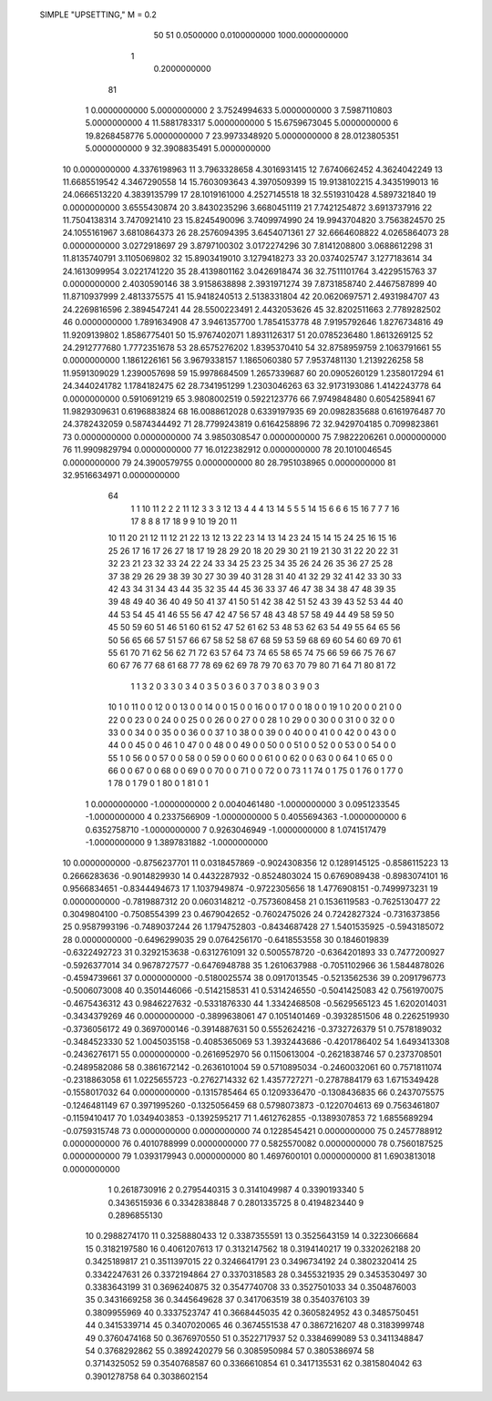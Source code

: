  SIMPLE	"UPSETTING,"	M	=	0.2	                                          
        50        51           0.0500000
        0.0100000000     1000.0000000000
      1
        0.2000000000
     81
    1        0.0000000000        5.0000000000
    2        3.7524994633        5.0000000000
    3        7.5987110803        5.0000000000
    4       11.5881783317        5.0000000000
    5       15.6759673045        5.0000000000
    6       19.8268458776        5.0000000000
    7       23.9973348920        5.0000000000
    8       28.0123805351        5.0000000000
    9       32.3908835491        5.0000000000
   10        0.0000000000        4.3376198963
   11        3.7963328658        4.3016931415
   12        7.6740662452        4.3624042249
   13       11.6685519542        4.3467290558
   14       15.7603093643        4.3970509399
   15       19.9138102215        4.3435199013
   16       24.0666513220        4.3839135799
   17       28.1019161000        4.2527145518
   18       32.5519310428        4.5897321840
   19        0.0000000000        3.6555430874
   20        3.8430235296        3.6680451119
   21        7.7421254872        3.6913737916
   22       11.7504138314        3.7470921410
   23       15.8245490096        3.7409974990
   24       19.9943704820        3.7563824570
   25       24.1055161967        3.6810864373
   26       28.2576094395        3.6454071361
   27       32.6664608822        4.0265864073
   28        0.0000000000        3.0272918697
   29        3.8797100302        3.0172274296
   30        7.8141208800        3.0688612298
   31       11.8135740791        3.1105069802
   32       15.8903419010        3.1279418273
   33       20.0374025747        3.1277183614
   34       24.1613099954        3.0221741220
   35       28.4139801162        3.0426918474
   36       32.7511101764        3.4229515763
   37        0.0000000000        2.4030590146
   38        3.9158638898        2.3931971274
   39        7.8731858740        2.4467587899
   40       11.8710937999        2.4813375575
   41       15.9418240513        2.5138331804
   42       20.0620697571        2.4931984707
   43       24.2269816596        2.3894547241
   44       28.5500223491        2.4432053626
   45       32.8202511663        2.7789282502
   46        0.0000000000        1.7891634908
   47        3.9461357700        1.7854153778
   48        7.9195792646        1.8276734816
   49       11.9209139802        1.8586775401
   50       15.9767402071        1.8931126317
   51       20.0785236480        1.8613269125
   52       24.2912777680        1.7772351678
   53       28.6575276202        1.8395370410
   54       32.8758959759        2.1063791661
   55        0.0000000000        1.1861226161
   56        3.9679338157        1.1865060380
   57        7.9537481130        1.2139226258
   58       11.9591309029        1.2390057698
   59       15.9978684509        1.2657339687
   60       20.0905260129        1.2358017294
   61       24.3440241782        1.1784182475
   62       28.7341951299        1.2303046263
   63       32.9173193086        1.4142243778
   64        0.0000000000        0.5910691219
   65        3.9808002519        0.5922123776
   66        7.9749848480        0.6054258941
   67       11.9829309631        0.6196883824
   68       16.0088612028        0.6339197935
   69       20.0982835688        0.6161976487
   70       24.3782432059        0.5874344492
   71       28.7799243819        0.6164258896
   72       32.9429704185        0.7099823861
   73        0.0000000000        0.0000000000
   74        3.9850308547        0.0000000000
   75        7.9822206261        0.0000000000
   76       11.9909829794        0.0000000000
   77       16.0122382912        0.0000000000
   78       20.1010046545        0.0000000000
   79       24.3900579755        0.0000000000
   80       28.7951038965        0.0000000000
   81       32.9516634971        0.0000000000
     64
      1      1     10     11      2
      2      2     11     12      3
      3      3     12     13      4
      4      4     13     14      5
      5      5     14     15      6
      6      6     15     16      7
      7      7     16     17      8
      8      8     17     18      9
      9     10     19     20     11
     10     11     20     21     12
     11     12     21     22     13
     12     13     22     23     14
     13     14     23     24     15
     14     15     24     25     16
     15     16     25     26     17
     16     17     26     27     18
     17     19     28     29     20
     18     20     29     30     21
     19     21     30     31     22
     20     22     31     32     23
     21     23     32     33     24
     22     24     33     34     25
     23     25     34     35     26
     24     26     35     36     27
     25     28     37     38     29
     26     29     38     39     30
     27     30     39     40     31
     28     31     40     41     32
     29     32     41     42     33
     30     33     42     43     34
     31     34     43     44     35
     32     35     44     45     36
     33     37     46     47     38
     34     38     47     48     39
     35     39     48     49     40
     36     40     49     50     41
     37     41     50     51     42
     38     42     51     52     43
     39     43     52     53     44
     40     44     53     54     45
     41     46     55     56     47
     42     47     56     57     48
     43     48     57     58     49
     44     49     58     59     50
     45     50     59     60     51
     46     51     60     61     52
     47     52     61     62     53
     48     53     62     63     54
     49     55     64     65     56
     50     56     65     66     57
     51     57     66     67     58
     52     58     67     68     59
     53     59     68     69     60
     54     60     69     70     61
     55     61     70     71     62
     56     62     71     72     63
     57     64     73     74     65
     58     65     74     75     66
     59     66     75     76     67
     60     67     76     77     68
     61     68     77     78     69
     62     69     78     79     70
     63     70     79     80     71
     64     71     80     81     72
      1      1      3
      2      0      3
      3      0      3
      4      0      3
      5      0      3
      6      0      3
      7      0      3
      8      0      3
      9      0      3
     10      1      0
     11      0      0
     12      0      0
     13      0      0
     14      0      0
     15      0      0
     16      0      0
     17      0      0
     18      0      0
     19      1      0
     20      0      0
     21      0      0
     22      0      0
     23      0      0
     24      0      0
     25      0      0
     26      0      0
     27      0      0
     28      1      0
     29      0      0
     30      0      0
     31      0      0
     32      0      0
     33      0      0
     34      0      0
     35      0      0
     36      0      0
     37      1      0
     38      0      0
     39      0      0
     40      0      0
     41      0      0
     42      0      0
     43      0      0
     44      0      0
     45      0      0
     46      1      0
     47      0      0
     48      0      0
     49      0      0
     50      0      0
     51      0      0
     52      0      0
     53      0      0
     54      0      0
     55      1      0
     56      0      0
     57      0      0
     58      0      0
     59      0      0
     60      0      0
     61      0      0
     62      0      0
     63      0      0
     64      1      0
     65      0      0
     66      0      0
     67      0      0
     68      0      0
     69      0      0
     70      0      0
     71      0      0
     72      0      0
     73      1      1
     74      0      1
     75      0      1
     76      0      1
     77      0      1
     78      0      1
     79      0      1
     80      0      1
     81      0      1
    1        0.0000000000       -1.0000000000
    2        0.0040461480       -1.0000000000
    3        0.0951233545       -1.0000000000
    4        0.2337566909       -1.0000000000
    5        0.4055694363       -1.0000000000
    6        0.6352758710       -1.0000000000
    7        0.9263046949       -1.0000000000
    8        1.0741517479       -1.0000000000
    9        1.3897831882       -1.0000000000
   10        0.0000000000       -0.8756237701
   11        0.0318457869       -0.9024308356
   12        0.1289145125       -0.8586115223
   13        0.2666283636       -0.9014829930
   14        0.4432287932       -0.8524803024
   15        0.6769089438       -0.8983074101
   16        0.9566834651       -0.8344494673
   17        1.1037949874       -0.9722305656
   18        1.4776908151       -0.7499973231
   19        0.0000000000       -0.7819887312
   20        0.0603148212       -0.7573608458
   21        0.1536119583       -0.7625130477
   22        0.3049804100       -0.7508554399
   23        0.4679042652       -0.7602475026
   24        0.7242827324       -0.7316373856
   25        0.9587993196       -0.7489037244
   26        1.1794752803       -0.8434687428
   27        1.5401535925       -0.5943185072
   28        0.0000000000       -0.6496299035
   29        0.0764256170       -0.6418553558
   30        0.1846019839       -0.6322492723
   31        0.3292153638       -0.6312761091
   32        0.5005578720       -0.6364201893
   33        0.7477200927       -0.5926377014
   34        0.9678727577       -0.6476948788
   35        1.2610637988       -0.7051102966
   36        1.5844878026       -0.4594739661
   37        0.0000000000       -0.5180025574
   38        0.0917013545       -0.5213562536
   39        0.2091796773       -0.5006073008
   40        0.3501446066       -0.5142158531
   41        0.5314246550       -0.5041425083
   42        0.7561970075       -0.4675436312
   43        0.9846227632       -0.5331876330
   44        1.3342468508       -0.5629565123
   45        1.6202014031       -0.3434379269
   46        0.0000000000       -0.3899638061
   47        0.1051401469       -0.3932851506
   48        0.2262519930       -0.3736056172
   49        0.3697000146       -0.3914887631
   50        0.5552624216       -0.3732726379
   51        0.7578189032       -0.3484523330
   52        1.0045035158       -0.4085365069
   53        1.3932443686       -0.4201786402
   54        1.6493413308       -0.2436276171
   55        0.0000000000       -0.2616952970
   56        0.1150613004       -0.2621838746
   57        0.2373708501       -0.2489582086
   58        0.3861672142       -0.2636101004
   59        0.5710895034       -0.2460032061
   60        0.7571811074       -0.2318863058
   61        1.0225655723       -0.2762714332
   62        1.4357727271       -0.2787884179
   63        1.6715349428       -0.1558017032
   64        0.0000000000       -0.1315785464
   65        0.1209336470       -0.1308436835
   66        0.2437075575       -0.1246481149
   67        0.3971995260       -0.1325056459
   68        0.5798073873       -0.1220704613
   69        0.7563461807       -0.1159410417
   70        1.0349403853       -0.1392595217
   71        1.4612762855       -0.1389307853
   72        1.6855689294       -0.0759315748
   73        0.0000000000        0.0000000000
   74        0.1228545421        0.0000000000
   75        0.2457788912        0.0000000000
   76        0.4010788999        0.0000000000
   77        0.5825570082        0.0000000000
   78        0.7560187525        0.0000000000
   79        1.0393179943        0.0000000000
   80        1.4697600101        0.0000000000
   81        1.6903813018        0.0000000000
      1        0.2618730916
      2        0.2795440315
      3        0.3141049987
      4        0.3390193340
      5        0.3436515936
      6        0.3342838848
      7        0.2801335725
      8        0.4194823440
      9        0.2896855130
     10        0.2988274170
     11        0.3258880433
     12        0.3387355591
     13        0.3525643159
     14        0.3223066684
     15        0.3182197580
     16        0.4061207613
     17        0.3132147562
     18        0.3194140217
     19        0.3320262188
     20        0.3425189817
     21        0.3511397015
     22        0.3246641791
     23        0.3496734192
     24        0.3802320414
     25        0.3342247631
     26        0.3372194864
     27        0.3370318583
     28        0.3455321935
     29        0.3453530497
     30        0.3383643199
     31        0.3696240875
     32        0.3547740708
     33        0.3527501033
     34        0.3504876003
     35        0.3431669258
     36        0.3445649628
     37        0.3417063519
     38        0.3540376103
     39        0.3809955969
     40        0.3337523747
     41        0.3668445035
     42        0.3605824952
     43        0.3485750451
     44        0.3415339714
     45        0.3407020065
     46        0.3674551538
     47        0.3867216207
     48        0.3183999748
     49        0.3760474168
     50        0.3676970550
     51        0.3522717937
     52        0.3384699089
     53        0.3411348847
     54        0.3768292862
     55        0.3892420279
     56        0.3085950984
     57        0.3805386974
     58        0.3714325052
     59        0.3540768587
     60        0.3366610854
     61        0.3417135531
     62        0.3815804042
     63        0.3901278758
     64        0.3038602154
